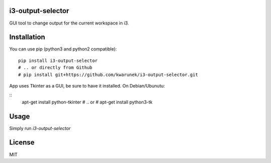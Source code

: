 i3-output-selector
=======

GUI tool to change output for the current workspace in i3.

Installation
============

You can use pip (python3 and python2 compatible):

::

    pip install i3-output-selector
    # .. or directly from Github
    # pip install git+https://github.com/kwarunek/i3-output-selector.git

App uses Tkinter as a GUI, be sure to have it installed. On Debian/Ubunutu:

::
   apt-get install python-tkinter
   # .. or
   # apt-get install python3-tk


Usage
===================

Simply run `i3-output-selector`

License
=======

MIT
